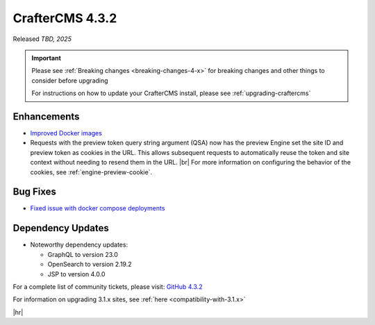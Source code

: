 .. index:: CrafterCMS 4.3.2 Release Notes

----------------
CrafterCMS 4.3.2
----------------

Released *TBD, 2025*

.. important::

    Please see :ref:`Breaking changes <breaking-changes-4-x>` for breaking changes and other
    things to consider before upgrading

    For instructions on how to update your CrafterCMS install, please see :ref:`upgrading-craftercms`

^^^^^^^^^^^^
Enhancements
^^^^^^^^^^^^
* `Improved Docker images <https://github.com/craftercms/craftercms/issues/7913>`__

* Requests with the preview token query string argument (QSA) now has the preview Engine set the site ID and preview
  token as cookies in the URL. This allows subsequent requests to automatically reuse the token and site context
  without needing to resend them in the URL. |br|
  For more information on configuring the behavior of the cookies, see :ref:`engine-preview-cookie`.

^^^^^^^^^
Bug Fixes
^^^^^^^^^
* `Fixed issue with docker compose deployments <https://github.com/craftercms/craftercms/issues/7939>`__

^^^^^^^^^^^^^^^^^^
Dependency Updates
^^^^^^^^^^^^^^^^^^
* Noteworthy dependency updates:

  - GraphQL to version 23.0
  - OpenSearch to version 2.19.2
  - JSP to version 4.0.0

For a complete list of community tickets, please visit: `GitHub 4.3.2 <https://github.com/orgs/craftercms/projects/28/views/1>`_

For information on upgrading 3.1.x sites, see :ref:`here <compatibility-with-3.1.x>`

|hr|

